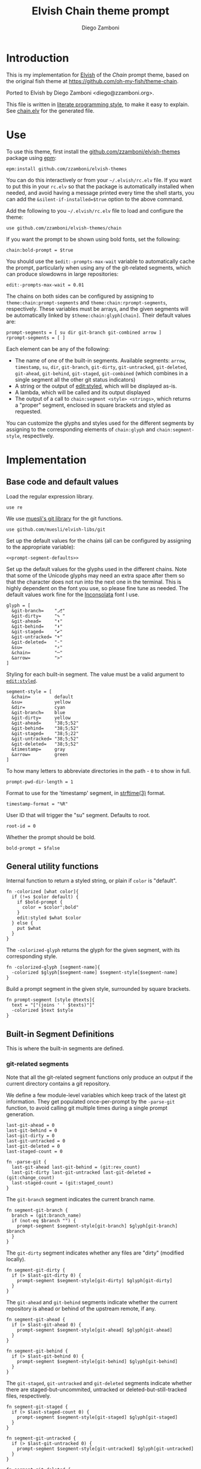 #+property: header-args:elvish :tangle chain.elv
#+property: header-args :mkdirp yes :comments no
#+startup: indent


#+title: Elvish Chain theme prompt
#+author: Diego Zamboni
#+email: diego@zzamboni.org

#+begin_src elvish :exports none
  # DO NOT EDIT THIS FILE DIRECTLY
  # This is a file generated from a literate programing source file located at
  # https://github.com/zzamboni/elvish-themes/blob/master/chain.org.
  # You should make any changes there and regenerate it from Emacs org-mode using C-c C-v t
#+end_src

* Introduction

This is my implementation for [[http://elvish.io][Elvish]] of the /Chain/ prompt theme,
based on the original fish theme at
https://github.com/oh-my-fish/theme-chain.

Ported to Elvish by Diego Zamboni <diego@zzamboni.org>.

This file is written in [[http://www.howardism.org/Technical/Emacs/literate-programming-tutorial.html][literate programming style]], to make it easy
to explain. See [[file:chain.elv][chain.elv]] for the generated file.

* Table of Contents                                          :TOC_3:noexport:
- [[#introduction][Introduction]]
- [[#use][Use]]
- [[#implementation][Implementation]]
  - [[#base-code-and-default-values][Base code and default values]]
  - [[#general-utility-functions][General utility functions]]
  - [[#built-in-segment-definitions][Built-in Segment Definitions]]
    - [[#git-related-segments][git-related segments]]
    - [[#dir][=dir=]]
    - [[#su][=su=]]
    - [[#timestamp][=timestamp=]]
    - [[#arrow][=arrow=]]
  - [[#default-segment-declarations][Default segment declarations]]
  - [[#chain--and-prompt-building-functions][Chain- and prompt-building functions]]
  - [[#initialization][Initialization]]

* Use

To use this theme, first install the [[https://github.com/zzamboni/elvish-themes][github.com/zzamboni/elvish-themes]]
package using [[https://elvish.io/ref/epm.html][epm]]:

#+begin_src elvish :tangle no
  epm:install github.com/zzamboni/elvish-themes
#+end_src

You can do this interactively or from your =~/.elvish/rc.elv= file. If
you want to put this in your =rc.elv= so that the package is
automatically installed when needed, and avoid having a message
printed every time the shell starts, you can add the
=&silent-if-installed=$true= option to the above command.

Add the following to you =~/.elvish/rc.elv= file to load and configure
the theme:

#+begin_src elvish :tangle no
  use github.com/zzamboni/elvish-themes/chain
#+end_src

If you want the prompt to be shown using bold fonts, set the
following:

#+begin_src elvish :tangle no
  chain:bold-prompt = $true
#+end_src

You should use the =$edit:-prompts-max-wait= variable to automatically
cache the prompt, particularly when using any of the git-related
segments, which can produce slowdowns in large repositories:

#+begin_src elvish :tangle no
  edit:-prompts-max-wait = 0.01
#+end_src

The chains on both sides can be configured by assigning to
=theme:chain:prompt-segments= and =theme:chain:rprompt-segments=,
respectively. These variables must be arrays, and the given segments
will be automatically linked by =$theme:chain:glyph[chain]=. Their
default values are:

#+name: prompt-segment-defaults
#+begin_src elvish :tangle no
  prompt-segments = [ su dir git-branch git-combined arrow ]
  rprompt-segments = [ ]
#+end_src

Each element can be any of the following:

- The name of one of the built-in segments. Available segments: =arrow=,
  =timestamp=, =su=, =dir=, =git-branch=, =git-dirty=, =git-untracked=,
  =git-deleted=, =git-ahead=, =git-behind=, =git-staged=, =git-combined= (which
  combines in a single segment all the other git status indicators)
- A string or the output of [[https://elvish.io/ref/edit.html#editstyled][edit:styled]], which will be displayed
  as-is.
- A lambda, which will be called and its output displayed
- The output of a call to =chain:segment <style> <strings>=, which
  returns a "proper" segment, enclosed in square brackets and styled
  as requested.

You can customize the glyphs and styles used for the different
segments by assigning to the corresponding elements of =chain:glyph= and
=chain:segment-style=, respectively.

* Implementation

** Base code and default values

Load the regular expression library.

#+begin_src elvish
  use re
#+end_src

We use [[https://github.com/muesli/elvish-libs/blob/master/git.elv][muesli's git library]] for the git functions.

#+begin_src elvish
  use github.com/muesli/elvish-libs/git
#+end_src

Set up the default values for the chains (all can be configured by
assigning to the appropriate variable):

#+begin_src elvish :noweb yes
  <<prompt-segment-defaults>>
#+end_src

Set up the default values for the glyphs used in the different
chains. Note that some of the Unicode glyphs may need an extra space
after them so that the character does not run into the next one in the
terminal. This is highly dependent on the font you use, so please fine
tune as needed. The default values work fine for the [[http://levien.com/type/myfonts/inconsolata.html][Inconsolata]] font
I use.

#+begin_src elvish
  glyph = [
    &git-branch=    "⎇"
    &git-dirty=     "✎ "
    &git-ahead=     "⬆"
    &git-behind=    "⬇"
    &git-staged=    "✔"
    &git-untracked= "+"
    &git-deleted=   "-"
    &su=            "⚡"
    &chain=         "─"
    &arrow=         ">"
  ]
#+end_src

Styling for each built-in segment. The value must be a valid argument
to [[https://elvish.io/ref/edit.html#editstyled][=edit:styled=]].

#+begin_src elvish
  segment-style = [
    &chain=         default
    &su=            yellow
    &dir=           cyan
    &git-branch=    blue
    &git-dirty=     yellow
    &git-ahead=     "38;5;52"
    &git-behind=    "38;5;52"
    &git-staged=    "38;5;22"
    &git-untracked= "38;5;52"
    &git-deleted=   "38;5;52"
    &timestamp=     gray
    &arrow=         green
  ]
#+end_src

To how many letters to abbreviate directories in the path - ~0~ to show in full.

#+begin_src elvish
  prompt-pwd-dir-length = 1
#+end_src

Format to use for the 'timestamp' segment, in [[http://man7.org/linux/man-pages/man3/strftime.3.html][strftime(3)]] format.

#+begin_src elvish
  timestamp-format = "%R"
#+end_src

User ID that will trigger the "su" segment. Defaults to root.

#+begin_src elvish
  root-id = 0
#+end_src

Whether the prompt should be bold.

#+begin_src elvish
  bold-prompt = $false
#+end_src

** General utility functions

Internal function to return a styled string, or plain if =color= is
"default".

#+begin_src elvish
  fn -colorized [what color]{
    if (!=s $color default) {
      if $bold-prompt {
        color = $color";bold"
      }
      edit:styled $what $color
    } else {
      put $what
    }
  }
#+end_src

The =-colorized-glyph= returns the glyph for the given segment, with its
corresponding style.

#+begin_src elvish
  fn -colorized-glyph [segment-name]{
    -colorized $glyph[$segment-name] $segment-style[$segment-name]
  }
#+end_src

Build a prompt segment in the given style, surrounded by square
brackets.

#+begin_src elvish
  fn prompt-segment [style @texts]{
    text = "["(joins ' ' $texts)"]"
    -colorized $text $style
  }
#+end_src

** Built-in Segment Definitions

This is where the built-in segments are defined.

*** git-related segments

Note that all the git-related segment functions only produce an output
if the current directory contains a git repository.

We define a few module-level variables which keep track of the latest
git information. They get populated once-per-prompt by the =-parse-git=
function, to avoid calling git multiple times during a single prompt
generation.

#+begin_src elvish
  last-git-ahead = 0
  last-git-behind = 0
  last-git-dirty = 0
  last-git-untracked = 0
  last-git-deleted = 0
  last-staged-count = 0
#+end_src

#+begin_src elvish
  fn -parse-git {
    last-git-ahead last-git-behind = (git:rev_count)
    last-git-dirty last-git-untracked last-git-deleted = (git:change_count)
    last-staged-count = (git:staged_count)
  }
#+end_src

The =git-branch= segment indicates the current branch name.

#+begin_src elvish
  fn segment-git-branch {
    branch = (git:branch_name)
    if (not-eq $branch "") {
      prompt-segment $segment-style[git-branch] $glyph[git-branch] $branch
    }
  }
#+end_src

The =git-dirty= segment indicates whether any files are "dirty"
(modified locally).

#+begin_src elvish
  fn segment-git-dirty {
    if (> $last-git-dirty 0) {
      prompt-segment $segment-style[git-dirty] $glyph[git-dirty]
    }
  }
#+end_src

The =git-ahead= and =git-behind= segments indicate whether the current
repository is ahead or behind of the upstream remote, if any.

#+begin_src elvish
  fn segment-git-ahead {
    if (> $last-git-ahead 0) {
      prompt-segment $segment-style[git-ahead] $glyph[git-ahead]
    }
  }

  fn segment-git-behind {
    if (> $last-git-behind 0) {
      prompt-segment $segment-style[git-behind] $glyph[git-behind]
    }
  }
#+end_src

The =git-staged=, =git-untracked= and =git-deleted= segments indicate
whether there are staged-but-uncommited, untracked or
deleted-but-still-tracked files, respectively.

#+begin_src elvish
  fn segment-git-staged {
    if (> $last-staged-count 0) {
      prompt-segment $segment-style[git-staged] $glyph[git-staged]
    }
  }

  fn segment-git-untracked {
    if (> $last-git-untracked 0) {
      prompt-segment $segment-style[git-untracked] $glyph[git-untracked]
    }
  }

  fn segment-git-deleted {
    if (> $last-git-deleted 0) {
      prompt-segment $segment-style[git-deleted] $glyph[git-deleted]
    }
  }
#+end_src

The =git-combined= segment combines all the different status indicators
in a single segment.

#+begin_src elvish
  fn segment-git-combined {
    indicators = []
    if (> $last-git-untracked 0) {
      indicators = [ $@indicators (-colorized-glyph git-untracked) ]
    }
    if (> $last-git-deleted 0) {
      indicators = [ $@indicators (-colorized-glyph git-deleted) ]
    }
    if (> $last-git-dirty 0) {
      indicators = [ $@indicators (-colorized-glyph git-dirty) ]
    }
    if (> $last-staged-count 0) {
      indicators = [ $@indicators (-colorized-glyph git-staged) ]
    }
    if (> $last-git-ahead 0) {
      indicators = [ $@indicators (-colorized-glyph git-ahead) ]
    }
    if (> $last-git-behind 0) {
      indicators = [ $@indicators (-colorized-glyph git-behind) ]
    }
    if (> (count $indicators) 0) {
      put '[' $@indicators ']'
    }
  }
#+end_src

*** =dir=

For this segment we also need a support function, which returns
the current path with each directory name shortened to a maximum
of =$prompt-pwd-dir-length= characters.

#+begin_src elvish
  fn -prompt-pwd {
    tmp = (tilde-abbr $pwd)
    if (== $prompt-pwd-dir-length 0) {
      put $tmp
    } else {
      re:replace '(\.?[^/]{'$prompt-pwd-dir-length'})[^/]*/' '$1/' $tmp
    }
  }
#+end_src

#+begin_src elvish
  fn segment-dir {
    prompt-segment $segment-style[dir] (-prompt-pwd)
  }
#+end_src

*** =su=

This segment outputs a glyph if the current user has a privileged
ID (=root= by default, with ID 0, but can be configured by
changing =$root-id=).

#+begin_src elvish
  fn segment-su {
    uid = (id -u)
    if (eq $uid $root-id) {
      prompt-segment $segment-style[su] $glyph[su]
    }
  }
#+end_src

*** =timestamp=

This segment simply outputs the current date according to the
format defined in =$timestamp-format=.

#+begin_src elvish
  fn segment-timestamp {
    prompt-segment $segment-style[timestamp] (date +$timestamp-format)
  }
#+end_src

*** =arrow=

This segment prints the separator between the other chains and the
cursor.

#+begin_src elvish
  fn segment-arrow {
    -colorized $glyph[arrow]" " $segment-style[arrow]
  }
#+end_src

** Default segment declarations

Here we define the list of segment names and the function that
produces each one of them.

#+begin_src elvish
  # List of built-in segments
  segment = [
    &su=            $segment-su~
    &dir=           $segment-dir~
    &git-branch=    $segment-git-branch~
    &git-dirty=     $segment-git-dirty~
    &git-ahead=     $segment-git-ahead~
    &git-behind=    $segment-git-behind~
    &git-staged=    $segment-git-staged~
    &git-untracked= $segment-git-untracked~
    &git-deleted=   $segment-git-deleted~
    &git-combined=  $segment-git-combined~
    &arrow=         $segment-arrow~
    &timestamp=     $segment-timestamp~
  ]
#+end_src

** Chain- and prompt-building functions

Given a segment specification, return the appropriate value,
depending on whether it's the name of a built-in segment, a lambda,
a string or an edit:styled

#+begin_src elvish
  fn -interpret-segment [seg]{
    k = (kind-of $seg)
    if (eq $k 'fn') {
      # If it's a lambda, run it
      $seg
    } elif (eq $k 'string') {
      if (has-key $segment $seg) {
        # If it's the name of a built-in segment, run its function
        $segment[$seg]
      } else {
        # If it's any other string, return it as-is
        put $seg
      }
    } elif (eq $k 'styled') {
      # If it's an edit:styled, return it as-is
      put $seg
    }
  }
#+end_src

Given a list of segments (which can be built-in segment names,
lambdas, strings or ~edit:styled~ objects), return the appropriate
chain, including the chain connectors.

#+begin_src elvish
  fn -build-chain [segments]{
    first = $true
    output = ""
    -parse-git
    for seg $segments {
      time = (-time { output = [(-interpret-segment $seg)] })
      if (> (count $output) 0) {
        if (not $first) {
          -colorized $glyph[chain] $segment-style[chain]
        }
        put $@output
        first = $false
      }
    }
  }
#+end_src

Finally, we get to the functions that build the left and right
prompts, respectively. These are basically wrappers around
=-build-chain= with the corresponding arguments.

#+begin_src elvish
  fn prompt {
    put (-build-chain $prompt-segments)
  }

  fn rprompt {
    put (-build-chain $rprompt-segments)
  }
#+end_src

** Initialization

Default setup function, assigning our functions to =edit:prompt= and
=edit:rprompt=

#+begin_src elvish
  fn init {
    edit:prompt = $prompt~
    edit:rprompt = $rprompt~
  }
#+end_src

We call the =init= function automatically on module load.

#+begin_src elvish
  init
#+end_src
